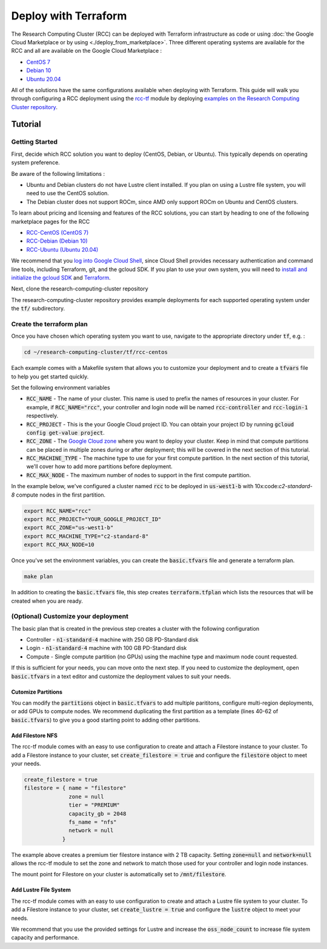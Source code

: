 ######################################
Deploy with Terraform
######################################

The Research Computing Cluster (RCC) can be deployed with Terraform infrastructure as code or using :doc:`the Google Cloud Marketplace or by using <./deploy_from_marketplace>`. Three different operating systems are available for the RCC and all are available on the Google Cloud Marketplace : 

* `CentOS 7 <https://console.cloud.google.com/marketplace/fluid-cluster-ops/rcc-centos>`_
* `Debian 10 <https://console.cloud.google.com/marketplace/fluid-cluster-ops/rcc-debian>`_
* `Ubuntu 20.04 <https://console.cloud.google.com/marketplace/fluid-cluster-ops/rcc-ubuntu>`_

All of the solutions have the same configurations available when deploying with Terraform. This guide will walk you through configuring a RCC deployment using the `rcc-tf <https://github.com/FluidNumerics/rcc-tf>`_ module by deploying `examples on the Research Computing Cluster repository <https://github.com/FluidNumerics/research-computing-cluster/tree/main/tf>`_.


==============
Tutorial
==============

Getting Started
================
First, decide which RCC solution you want to deploy (CentOS, Debian, or Ubuntu). This typically depends on operating system preference. 

Be aware of the following limitations :

* Ubuntu and Debian clusters do not have Lustre client installed. If you plan on using a Lustre file system, you will need to use the CentOS solution.
* The Debian cluster does not support ROCm, since AMD only support ROCm on Ubuntu and CentOS clusters.

To learn about pricing and licensing and features of the RCC solutions, you can start by heading to one of the following marketplace pages for the RCC 

* `RCC-CentOS (CentOS 7) <https://console.cloud.google.com/marketplace/fluid-cluster-ops/rcc-centos>`_
* `RCC-Debian (Debian 10) <https://console.cloud.google.com/marketplace/fluid-cluster-ops/rcc-debian>`_
* `RCC-Ubuntu (Ubuntu 20.04) <https://console.cloud.google.com/marketplace/fluid-cluster-ops/rcc-ubuntu>`_

We recommend that you `log into Google Cloud Shell <https://shell.cloud.google.com?show=terminal>`_, since Cloud Shell provides necessary authentication and command line tools, including Terraform, git, and the gcloud SDK. If you plan to use your own system, you will need to `install and initialize the gcloud SDK <https://cloud.google.com/sdk/docs/install>`_ and `Terraform <https://terraform.io>`_.

Next, clone the research-computing-cluster repository

.. code-blck:: shell

    git clone https://github.com/FluidNumerics/research-computing-cluster ~/research-computing-cluster/
    cd ~/research-computing-cluster

The research-computing-cluster repository provides example deployments for each supported operating system under the :code:`tf/` subdirectory.

Create the terraform plan
=================================
Once you have chosen which operating system you want to use, navigate to the appropriate directory under :code:`tf`, e.g. : 

.. code-block:: shell

    cd ~/research-computing-cluster/tf/rcc-centos

Each example comes with a Makefile system that allows you to customize your deployment and to create a :code:`tfvars` file to help you get started quickly. 

Set the following environment variables

* :code:`RCC_NAME` - The name of your cluster. This name is used to prefix the names of resources in your cluster. For example, if :code:`RCC_NAME="rcc"`, your controller and login node will be named :code:`rcc-controller` and :code:`rcc-login-1` respectively.
* :code:`RCC_PROJECT` - This is the your Google Cloud project ID. You can obtain your project ID by running :code:`gcloud config get-value project`.
* :code:`RCC_ZONE` - The `Google Cloud zone <https://cloud.google.com/compute/docs/regions-zones>`_ where you want to deploy your cluster. Keep in mind that compute partitions can be placed in multiple zones during or after deployment; this will be covered in the next section of this tutorial.
* :code:`RCC_MACHINE_TYPE` - The machine type to use for your first compute partition. In the next section of this tutorial, we'll cover how to add more partitions before deployment.
* :code:`RCC_MAX_NODE` - The maximum number of nodes to support in the first compute partition.

In the example below, we've configured a cluster named :code:`rcc` to be deployed in :code:`us-west1-b` with 10x:code:`c2-standard-8` compute nodes in the first partition.

.. code-block:: shell

    export RCC_NAME="rcc"
    export RCC_PROJECT="YOUR_GOOGLE_PROJECT_ID"
    export RCC_ZONE="us-west1-b"
    export RCC_MACHINE_TYPE="c2-standard-8"
    export RCC_MAX_NODE=10

Once you've set the environment variables, you can create the :code:`basic.tfvars` file and generate a terraform plan.

.. code-block:: shell

    make plan

In addition to creating the :code:`basic.tfvars` file, this step creates :code:`terraform.tfplan` which lists the resources that will be created when you are ready.

(Optional) Customize your deployment
=====================================
The basic plan that is created in the previous step creates a cluster with the following configuration

* Controller - :code:`n1-standard-4` machine with 250 GB PD-Standard disk
* Login - :code:`n1-standard-4` machine with 100 GB PD-Standard disk
* Compute - Single compute partition (no GPUs) using the machine type and maximum node count requested.

If this is sufficient for your needs, you can move onto the next step. If you need to customize the deployment, open :code:`basic.tfvars` in a text editor and customize the deployment values to suit your needs.

Cutomize Partitions
---------------
You can modify the :code:`partitions` object in :code:`basic.tfvars` to add multiple parititons, configure multi-region deployments, or add GPUs to compute nodes. We recommend duplicating the first partition as a template (lines 40-62 of :code:`basic.tfvars`) to give you a good starting point to adding other partitions.

Add Filestore NFS
------------------
The rcc-tf module comes with an easy to use configuration to create and attach a Filestore instance to your cluster. To add a Filestore instance to your cluster, set :code:`create_filestore = true` and configure the :code:`filestore` object to meet your needs.

.. code-block:: shell

    create_filestore = true
    filestore = { name = "filestore"
                  zone = null
                  tier = "PREMIUM"
                  capacity_gb = 2048
                  fs_name = "nfs"
                  network = null
                }

The example above creates a premium tier filestore instance with 2 TB capacity. Setting :code:`zone=null` and :code:`network=null` allows the rcc-tf module to set the zone and network to match those used for your controller and login node instances.

The mount point for Filestore on your cluster is automatically set to :code:`/mnt/filestore`.

Add Lustre File System
-----------------------
The rcc-tf module comes with an easy to use configuration to create and attach a Lustre file system to your cluster. To add a Filestore instance to your cluster, set :code:`create_lustre = true` and configure the :code:`lustre` object to meet your needs.

We recommend that you use the provided settings for Lustre and increase the :code:`oss_node_count` to increase file system capacity and performance.
